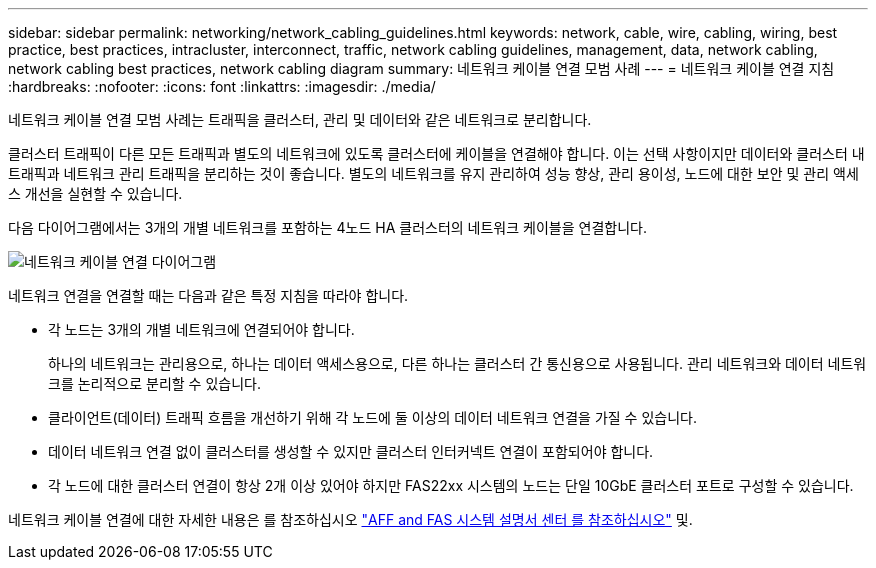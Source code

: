 ---
sidebar: sidebar 
permalink: networking/network_cabling_guidelines.html 
keywords: network, cable, wire, cabling, wiring, best practice, best practices, intracluster, interconnect, traffic, network cabling guidelines, management, data, network cabling, network cabling best practices, network cabling diagram 
summary: 네트워크 케이블 연결 모범 사례 
---
= 네트워크 케이블 연결 지침
:hardbreaks:
:nofooter: 
:icons: font
:linkattrs: 
:imagesdir: ./media/


[role="lead"]
네트워크 케이블 연결 모범 사례는 트래픽을 클러스터, 관리 및 데이터와 같은 네트워크로 분리합니다.

클러스터 트래픽이 다른 모든 트래픽과 별도의 네트워크에 있도록 클러스터에 케이블을 연결해야 합니다. 이는 선택 사항이지만 데이터와 클러스터 내 트래픽과 네트워크 관리 트래픽을 분리하는 것이 좋습니다. 별도의 네트워크를 유지 관리하여 성능 향상, 관리 용이성, 노드에 대한 보안 및 관리 액세스 개선을 실현할 수 있습니다.

다음 다이어그램에서는 3개의 개별 네트워크를 포함하는 4노드 HA 클러스터의 네트워크 케이블을 연결합니다.

image:Network_Cabling_Guidelines.png["네트워크 케이블 연결 다이어그램"]

네트워크 연결을 연결할 때는 다음과 같은 특정 지침을 따라야 합니다.

* 각 노드는 3개의 개별 네트워크에 연결되어야 합니다.
+
하나의 네트워크는 관리용으로, 하나는 데이터 액세스용으로, 다른 하나는 클러스터 간 통신용으로 사용됩니다. 관리 네트워크와 데이터 네트워크를 논리적으로 분리할 수 있습니다.

* 클라이언트(데이터) 트래픽 흐름을 개선하기 위해 각 노드에 둘 이상의 데이터 네트워크 연결을 가질 수 있습니다.
* 데이터 네트워크 연결 없이 클러스터를 생성할 수 있지만 클러스터 인터커넥트 연결이 포함되어야 합니다.
* 각 노드에 대한 클러스터 연결이 항상 2개 이상 있어야 하지만 FAS22xx 시스템의 노드는 단일 10GbE 클러스터 포트로 구성할 수 있습니다.


네트워크 케이블 연결에 대한 자세한 내용은 를 참조하십시오 https://docs.netapp.com/us-en/ontap-systems/index.html["AFF and FAS 시스템 설명서 센터 를 참조하십시오"^] 및.
